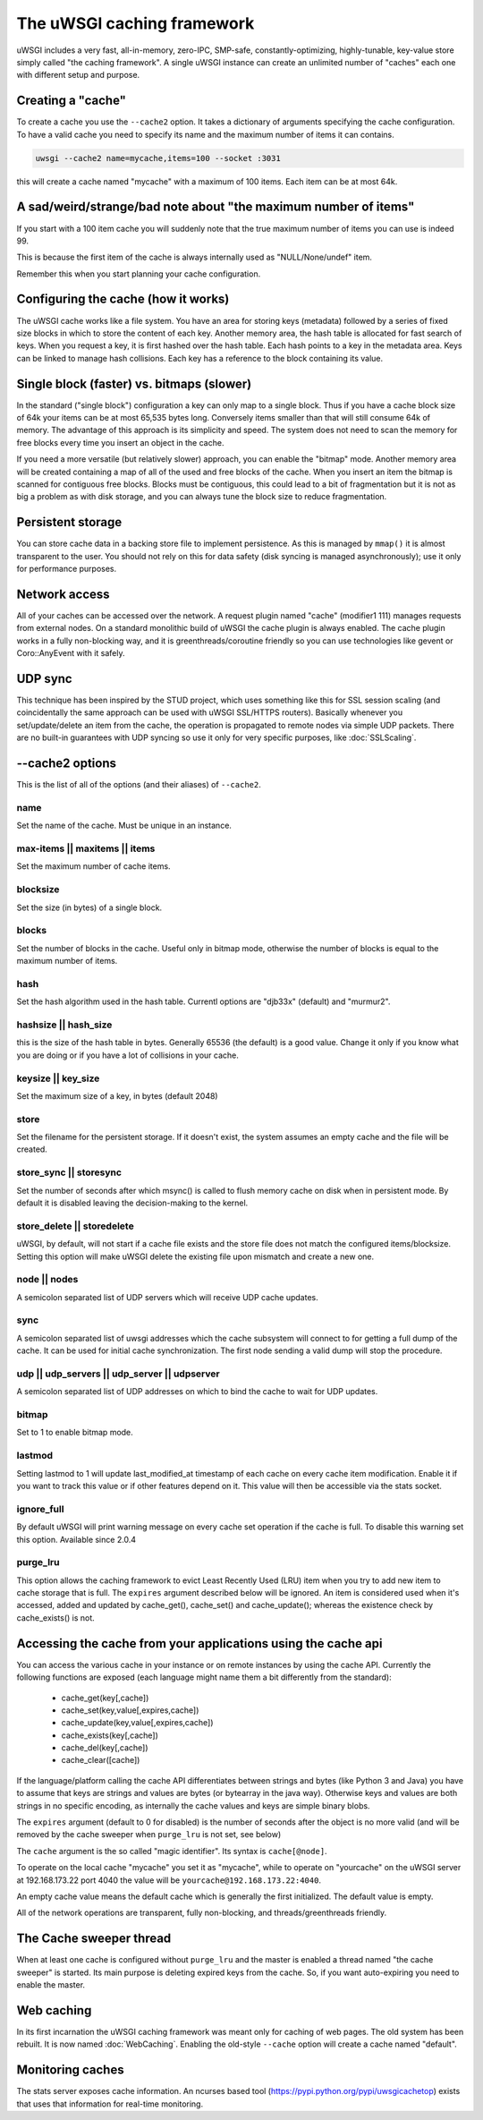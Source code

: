 The uWSGI caching framework
===========================

.. 注意::

  This page is about "new-generation" cache introduced in uWSGI 1.9.
  For old-style cache (now simply named "web caching") check :doc:`WebCaching`

uWSGI includes a very fast, all-in-memory, zero-IPC, SMP-safe,
constantly-optimizing, highly-tunable, key-value store simply called "the
caching framework".  A single uWSGI instance can create an unlimited number of
"caches" each one with different setup and purpose.

Creating a "cache"
******************

To create a cache you use the ``--cache2`` option. It takes a dictionary of
arguments specifying the cache configuration.  To have a valid cache you need
to specify its name and the maximum number of items it can contains.

.. code-block:: sh

   uwsgi --cache2 name=mycache,items=100 --socket :3031

this will create a cache named "mycache" with a maximum of 100 items. Each item can be at most 64k.


A sad/weird/strange/bad note about "the maximum number of items"
****************************************************************

If you start with a 100 item cache you will suddenly note that the true maximum number of items you can use is indeed 99.

This is because the first item of the cache is always internally used as "NULL/None/undef" item.

Remember this when you start planning your cache configuration.


Configuring the cache (how it works)
************************************

The uWSGI cache works like a file system. You have an area for storing keys
(metadata) followed by a series of fixed size blocks in which to store the
content of each key.  Another memory area, the hash table is allocated for fast
search of keys.  When you request a key, it is first hashed over the hash
table. Each hash points to a key in the metadata area.  Keys can be linked to
manage hash collisions. Each key has a reference to the block containing its
value.

Single block (faster) vs. bitmaps (slower)
******************************************

.. 警告:: Bitmap mode is considered production ready only from uWSGI 2.0.2! (That is, it was buggy before that.)

In the standard ("single block") configuration a key can only map to a single
block. Thus if you have a cache block size of 64k your items can be at most
65,535 bytes long. Conversely items smaller than that will still consume 64k of
memory.  The advantage of this approach is its simplicity and speed. The system
does not need to scan the memory for free blocks every time you insert an
object in the cache.

If you need a more versatile (but relatively slower) approach, you can enable
the "bitmap" mode. Another memory area will be created containing a map of all
of the used and free blocks of the cache. When you insert an item the bitmap is
scanned for contiguous free blocks.  Blocks must be contiguous, this could lead
to a bit of fragmentation but it is not as big a problem as with disk storage,
and you can always tune the block size to reduce fragmentation.

Persistent storage
******************

You can store cache data in a backing store file to implement persistence.  As
this is managed by ``mmap()`` it is almost transparent to the user.  You should
not rely on this for data safety (disk syncing is managed asynchronously); use
it only for performance purposes.

Network access
**************

All of your caches can be accessed over the network. A request plugin named
"cache" (modifier1 111) manages requests from external nodes. On a standard
monolithic build of uWSGI the cache plugin is always enabled.  The cache plugin
works in a fully non-blocking way, and it is greenthreads/coroutine friendly so
you can use technologies like gevent or Coro::AnyEvent with it safely.

UDP sync
********

This technique has been inspired by the STUD project, which uses something like
this for SSL session scaling (and coincidentally the same approach can be used
with uWSGI SSL/HTTPS routers).  Basically whenever you set/update/delete an
item from the cache, the operation is propagated to remote nodes via simple UDP
packets.  There are no built-in guarantees with UDP syncing so use it only for
very specific purposes, like :doc:`SSLScaling`.

--cache2 options
****************

This is the list of all of the options (and their aliases) of ``--cache2``.

name
^^^^

Set the name of the cache. Must be unique in an instance.

max-items || maxitems || items
^^^^^^^^^^^^^^^^^^^^^^^^^^^^^^

Set the maximum number of cache items.

blocksize
^^^^^^^^^

Set the size (in bytes) of a single block.

blocks
^^^^^^

Set the number of blocks in the cache. Useful only in bitmap mode, otherwise
the number of blocks is equal to the maximum number of items.

hash
^^^^

Set the hash algorithm used in the hash table. Currentl options are "djb33x"
(default) and "murmur2".

hashsize || hash_size
^^^^^^^^^^^^^^^^^^^^^

this is the size of the hash table in bytes. Generally 65536 (the default) is a
good value. Change it only if you know what you are doing or if you have a lot
of collisions in your cache.

keysize || key_size
^^^^^^^^^^^^^^^^^^^

Set the maximum size of a key, in bytes (default 2048)

store
^^^^^

Set the filename for the persistent storage. If it doesn't exist, the system
assumes an empty cache and the file will be created.

store_sync || storesync
^^^^^^^^^^^^^^^^^^^^^^^

Set the number of seconds after which msync() is called to flush memory cache
on disk when in persistent mode.  By default it is disabled leaving the
decision-making to the kernel.

store_delete || storedelete
^^^^^^^^^^^^^^^^^^^^^^^^^^^

uWSGI, by default, will not start if a cache file exists and the store file does not match the configured items/blocksize.
Setting this option will make uWSGI delete the existing file upon mismatch and create a new one.

node || nodes
^^^^^^^^^^^^^

A semicolon separated list of UDP servers which will receive UDP cache updates.

sync
^^^^

A semicolon separated list of uwsgi addresses which the cache subsystem will
connect to for getting a full dump of the cache. It can be used for initial
cache synchronization. The first node sending a valid dump will stop the
procedure.

udp || udp_servers || udp_server || udpserver
^^^^^^^^^^^^^^^^^^^^^^^^^^^^^^^^^^^^^^^^^^^^^

A semicolon separated list of UDP addresses on which to bind the cache to wait for UDP updates.

bitmap
^^^^^^

Set to 1 to enable bitmap mode.

lastmod
^^^^^^^

Setting lastmod to 1 will update last_modified_at timestamp of each cache on
every cache item modification.  Enable it if you want to track this value or if
other features depend on it. This value will then be accessible via the stats
socket.

ignore_full
^^^^^^^^^^^

By default uWSGI will print warning message on every cache set operation if the cache is full. To disable this warning set this option. Available since 2.0.4

purge_lru
^^^^^^^^^

This option allows the caching framework to evict Least Recently Used (LRU)
item when you try to add new item to cache storage that is full. The ``expires``
argument described below will be ignored. An item is considered used when
it's accessed, added and updated by cache_get(), cache_set() and
cache_update(); whereas the existence check by cache_exists() is not.

Accessing the cache from your applications using the cache api
**************************************************************

You can access the various cache in your instance or on remote instances by
using the cache API.  Currently the following functions are exposed (each
language might name them a bit differently from the standard):

 * cache_get(key[,cache])
 * cache_set(key,value[,expires,cache])
 * cache_update(key,value[,expires,cache])
 * cache_exists(key[,cache])
 * cache_del(key[,cache])
 * cache_clear([cache])

If the language/platform calling the cache API differentiates between strings
and bytes (like Python 3 and Java) you have to assume that keys are strings and
values are bytes (or bytearray in the java way). Otherwise keys and values are
both strings in no specific encoding, as internally the cache values and keys
are simple binary blobs.

The ``expires`` argument (default to 0 for disabled) is the number of seconds
after the object is no more valid (and will be removed by the cache sweeper
when ``purge_lru`` is not set, see below)

The ``cache`` argument is the so called "magic identifier". Its syntax is
``cache[@node]``. 

To operate on the local cache "mycache" you set it as "mycache", while to
operate on "yourcache" on the uWSGI server at 192.168.173.22 port 4040 the
value will be ``yourcache@192.168.173.22:4040``.

An empty cache value means the default cache which is generally the first
initialized. The default value is empty.

All of the network operations are transparent, fully non-blocking, and
threads/greenthreads friendly.

The Cache sweeper thread
************************

When at least one cache is configured without ``purge_lru`` and the master
is enabled a thread named "the cache sweeper" is started.  Its main purpose
is deleting expired keys from the cache. So, if you want auto-expiring you
need to enable the master.


Web caching
***********

In its first incarnation the uWSGI caching framework was meant only for caching
of web pages. The old system has been rebuilt. It is now named
:doc:`WebCaching`. Enabling the old-style ``--cache`` option will create a
cache named "default".

Monitoring caches
*****************

The stats server exposes cache information. An ncurses based tool (https://pypi.python.org/pypi/uwsgicachetop) exists that uses that information for real-time monitoring.
